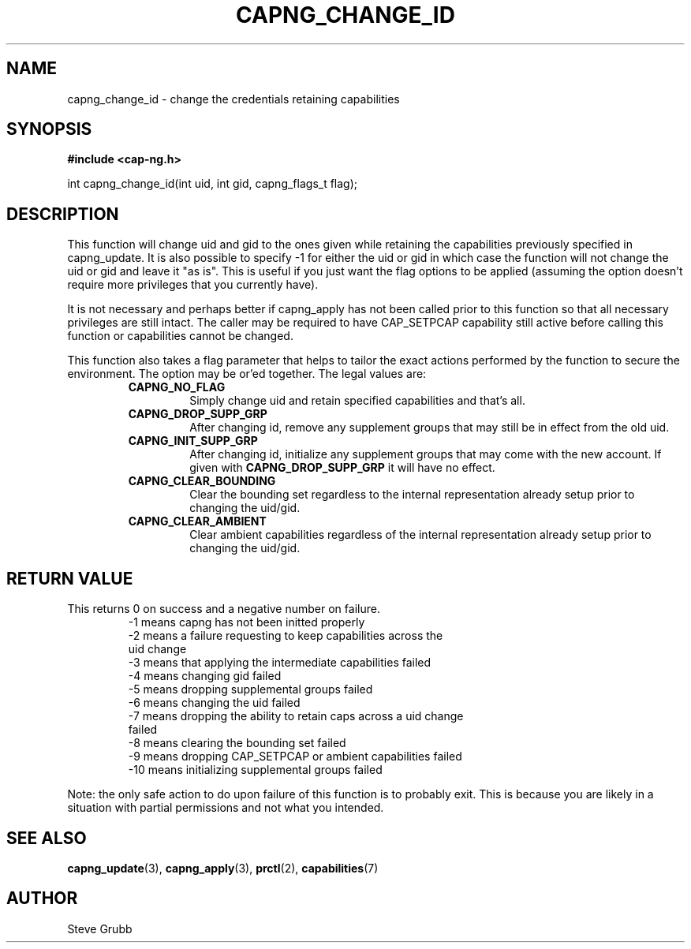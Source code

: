 .TH "CAPNG_CHANGE_ID" "3" "Feb 2018" "Red Hat" "Libcap-ng API"
.SH NAME
capng_change_id \- change the credentials retaining capabilities
.SH "SYNOPSIS"
.B #include <cap-ng.h>
.sp
int capng_change_id(int uid, int gid, capng_flags_t flag);

.SH "DESCRIPTION"

This function will change uid and gid to the ones given while retaining the capabilities previously specified in capng_update. It is also possible to specify -1 for either the uid or gid in which case the function will not change the uid or gid and leave it "as is". This is useful if you just want the flag options to be applied (assuming the option doesn't require more privileges that you currently have).

It is not necessary and perhaps better if capng_apply has not been called prior to this function so that all necessary privileges are still intact. The caller may be required to have CAP_SETPCAP capability still active before calling this function or capabilities cannot be changed.

This function also takes a flag parameter that helps to tailor the exact actions performed by the function to secure the environment. The option may be or'ed together. The legal values are:

.RS
.TP
.B CAPNG_NO_FLAG
Simply change uid and retain specified capabilities and that's all.
.TP
.B CAPNG_DROP_SUPP_GRP
After changing id, remove any supplement groups that may still be in effect from the old uid.
.TP
.B CAPNG_INIT_SUPP_GRP
After changing id, initialize any supplement groups that may come with the new account. If given with
.B CAPNG_DROP_SUPP_GRP
it will have no effect.
.TP
.B CAPNG_CLEAR_BOUNDING
Clear the bounding set regardless to the internal representation already setup prior to changing the uid/gid.
.TP
.B CAPNG_CLEAR_AMBIENT
Clear ambient capabilities regardless of the internal representation already setup prior to changing the uid/gid.

.RE
.SH "RETURN VALUE"

This returns 0 on success and a negative number on failure.
.RS
.TP
-1 means capng has not been initted properly
.TP
-2 means a failure requesting to keep capabilities across the uid change
.TP
-3 means that applying the intermediate capabilities failed
.TP
-4 means changing gid failed
.TP
-5 means dropping supplemental groups failed
.TP
-6 means changing the uid failed
.TP
-7 means dropping the ability to retain caps across a uid change failed
.TP
-8 means clearing the bounding set failed
.TP
-9 means dropping CAP_SETPCAP or ambient capabilities failed
.TP
-10 means initializing supplemental groups failed
.RE

Note: the only safe action to do upon failure of this function is to probably exit. This is because you are likely in a situation with partial permissions and not what you intended.

.SH "SEE ALSO"

.BR capng_update (3),
.BR capng_apply (3),
.BR prctl (2),
.BR capabilities (7) 

.SH AUTHOR
Steve Grubb
